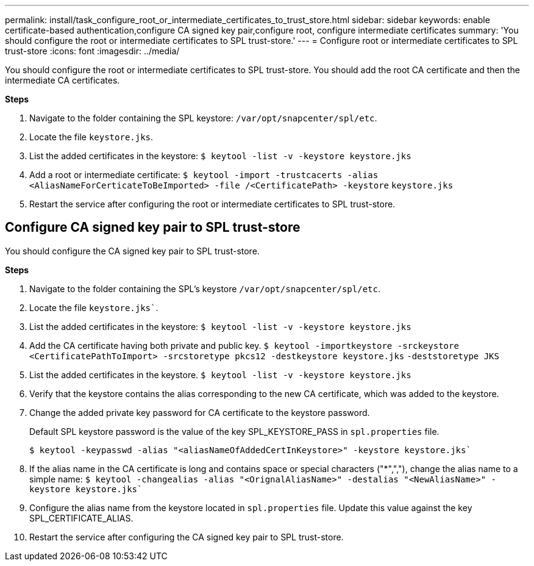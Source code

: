 ---
permalink: install/task_configure_root_or_intermediate_certificates_to_trust_store.html
sidebar: sidebar
keywords: enable certificate-based authentication,configure CA signed key pair,configure root, configure intermediate certificates
summary: 'You should configure the root or intermediate certificates to SPL trust-store.'
---
= Configure root or intermediate certificates to SPL trust-store
:icons: font
:imagesdir: ../media/

[.lead]

You should configure the root or intermediate certificates to SPL trust-store. You should add the root CA certificate and then the intermediate CA certificates.

*Steps*

. Navigate to the folder containing the SPL keystore: `/var/opt/snapcenter/spl/etc`.
. Locate the file `keystore.jks`.
. List the added certificates in the keystore:
`$ keytool -list -v -keystore keystore.jks`
. Add a root or intermediate certificate:
`$ keytool -import -trustcacerts -alias <AliasNameForCerticateToBeImported> -file /<CertificatePath> -keystore` `keystore.jks`
. Restart the service after configuring the root or intermediate certificates to SPL trust-store.

== Configure CA signed key pair to SPL trust-store

You should configure the CA signed key pair to SPL trust-store.

*Steps*

. Navigate to the folder containing the SPL’s keystore `/var/opt/snapcenter/spl/etc`.
. Locate the file `keystore.jks``.
. List the added certificates in the keystore:
`$ keytool -list -v -keystore keystore.jks`
. Add the CA certificate having both private and public key.
`$ keytool -importkeystore -srckeystore <CertificatePathToImport> -srcstoretype pkcs12 -destkeystore keystore.jks` `-deststoretype JKS`
. List the added certificates in the keystore.
`$ keytool -list -v -keystore keystore.jks`
. Verify that the keystore contains the alias corresponding to the new CA certificate, which was added to the keystore.
. Change the added private key password for CA certificate to the keystore password.
+
Default SPL keystore password is the value of the key SPL_KEYSTORE_PASS in `spl.properties` file.
+
`$ keytool -keypasswd -alias "<aliasNameOfAddedCertInKeystore>" -keystore keystore.jks``
. If the alias name in the CA certificate is long and contains space or special characters ("*",","), change the alias name to a simple name:
`$ keytool -changealias -alias "<OrignalAliasName>" -destalias "<NewAliasName>" -keystore keystore.jks``
. Configure the alias name from the keystore located in `spl.properties` file.
Update this value against the key SPL_CERTIFICATE_ALIAS.
. Restart the service after configuring the CA signed key pair to SPL trust-store.
